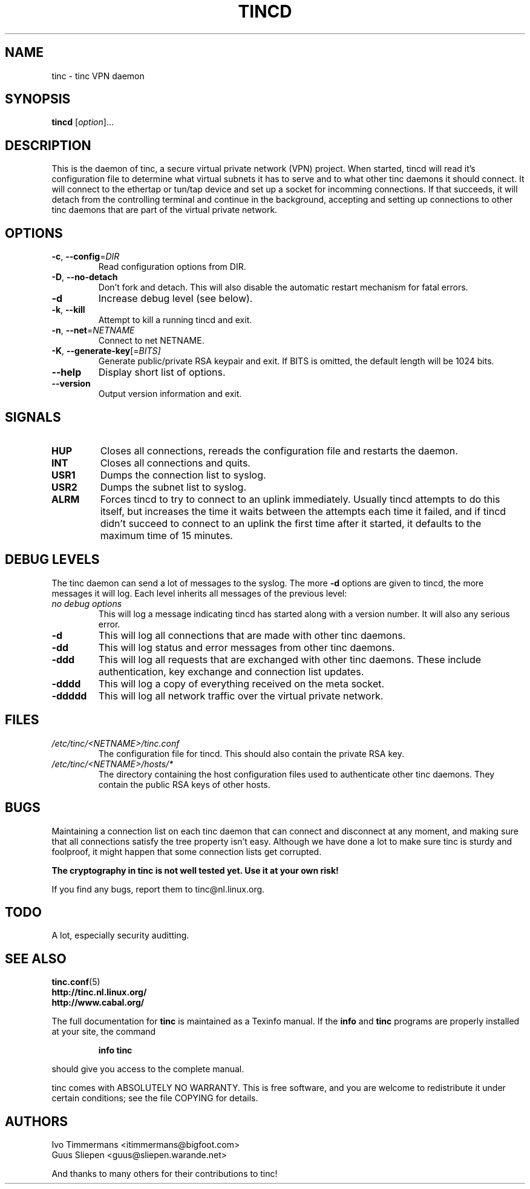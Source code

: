 .TH TINCD 8 "June 2000" "tinc version 1.0pre3" "FSF"
.SH NAME
tinc \- tinc VPN daemon
.SH SYNOPSIS
.B tincd
[\fIoption\fR]...
.SH DESCRIPTION
.PP

This is the daemon of tinc, a secure virtual private
network (VPN) project. When started, tincd will read
it's configuration file to determine what virtual subnets
it has to serve and to what other tinc daemons it should connect.
It will connect to the ethertap or tun/tap device and set up a socket
for incomming connections.
If that succeeds, it will detach from the controlling terminal and
continue in the background, accepting and setting up connections to other
tinc daemons that are part of the virtual private network.

.SH OPTIONS
.TP
\fB\-c\fR, \fB\-\-config\fR=\fIDIR\fR
Read configuration options from DIR.
.TP
\fB\-D\fR, \fB\-\-no\-detach\fR
Don't fork and detach. This will also disable the automatic
restart mechanism for fatal errors.
.TP
\fB\-d\fR
Increase debug level (see below).
.TP
\fB\-k\fR, \fB\-\-kill\fR
Attempt to kill a running tincd and exit.
.TP
\fB\-n\fR, \fB\-\-net\fR=\fINETNAME\fR
Connect to net NETNAME.
.TP
\fB\-K\fR, \fB\-\-generate-key\fR[=\fIBITS]\fR
Generate public/private RSA keypair and exit. If BITS is omitted,
the default length will be 1024 bits.
.TP
\fB\-\-help\fR
Display short list of options.
.TP
\fB\-\-version\fR
Output version information and exit.
.PP
.SH "SIGNALS"
.TP
\fBHUP\fR
Closes all connections, rereads the configuration file and restarts the daemon.
.TP
\fBINT\fR
Closes all connections and quits.
.TP
\fBUSR1\fR
Dumps the connection list to syslog.
.TP
\fBUSR2\fR
Dumps the subnet list to syslog.
.TP
\fBALRM\fR
Forces tincd to try to connect to an uplink immediately. Usually tincd attempts
to do this itself, but increases the time it waits between the attempts each time
it failed, and if tincd didn't succeed to connect to an uplink the first time after
it started, it defaults to the maximum time of 15 minutes.
.PP
.SH "DEBUG LEVELS"
The tinc daemon can send a lot of messages to the syslog. The more \fB\-d\fR options are
given to tincd, the more messages it will log. Each level inherits all messages of the
previous level:
.TP
\fIno debug options\fR
This will log a message indicating tincd has started along with a version number.
It will also any serious error.
.TP
\fB\-d\fR
This will log all connections that are made with other tinc daemons.
.TP
\fB\-dd\fR
This will log status and error messages from other tinc daemons.
.TP
\fB\-ddd\fR
This will log all requests that are exchanged with other tinc daemons. These include
authentication, key exchange and connection list updates.
.TP
\fB\-dddd\fR
This will log a copy of everything received on the meta socket.
.TP
\fB\-ddddd\fR
This will log all network traffic over the virtual private network.
.PP
.SH "FILES"
.TP
\fI/etc/tinc/<NETNAME>/tinc.conf\fR
The configuration file for tincd. This should also contain the private RSA key.
.TP
\fI/etc/tinc/<NETNAME>/hosts/*\fR
The directory containing the host configuration files
used to authenticate other tinc daemons. They contain
the public RSA keys of other hosts.
.PP
.SH "BUGS"
Maintaining a connection list on each tinc daemon that can connect and disconnect at any
moment, and making sure that all connections satisfy the tree property isn't easy. Although
we have done a lot to make sure tinc is sturdy and foolproof, it might happen that
some connection lists get corrupted.
.PP
\fBThe cryptography in tinc is not well tested yet. Use it at your own risk!\fR
.PP
If you find any bugs, report them to tinc@nl.linux.org.
.PP
.SH "TODO"
A lot, especially security auditting.
.PP 
.SH "SEE ALSO"
\fBtinc.conf\fR(5)
.TP
\fBhttp://tinc.nl.linux.org/\fR
.TP
\fBhttp://www.cabal.org/\fR
.PP
The full documentation for
.B tinc
is maintained as a Texinfo manual.  If the
.B info
and
.B tinc
programs are properly installed at your site, the command
.IP
.B info tinc
.PP
should give you access to the complete manual.
.PP
tinc comes with ABSOLUTELY NO WARRANTY.  This is free software,
and you are welcome to redistribute it under certain conditions;
see the file COPYING for details.
.SH "AUTHORS"
.na
.nf
Ivo Timmermans <itimmermans@bigfoot.com>
Guus Sliepen <guus@sliepen.warande.net>

And thanks to many others for their contributions to tinc!
.PP
